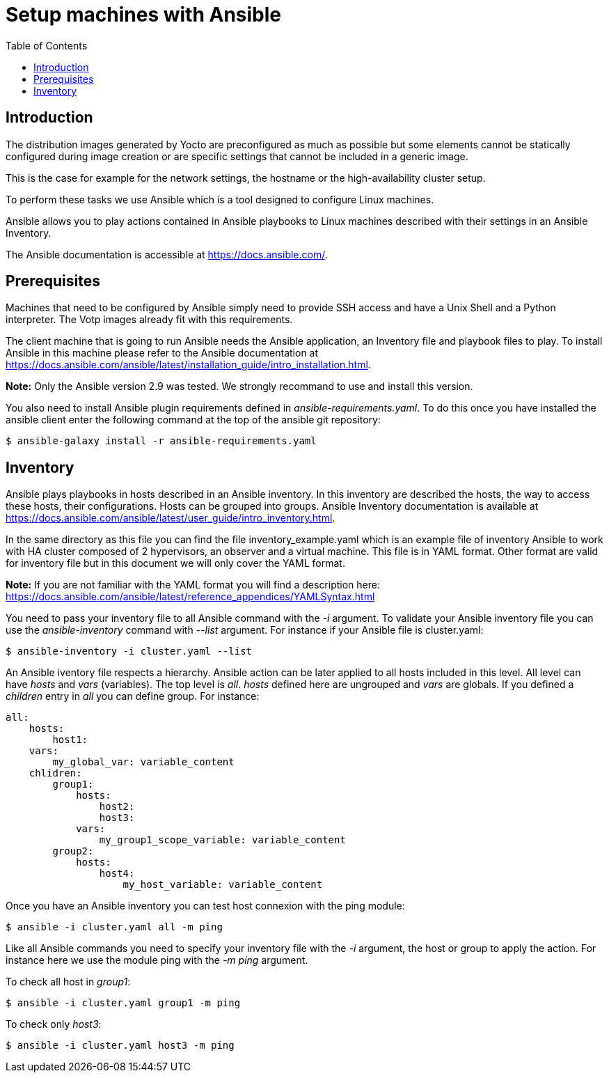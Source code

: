 // Copyright (C) 2020, RTE (http://www.rte-france.com)
// SPDX-License-Identifier: CC-BY-4.0

Setup machines with Ansible
===========================
:toc:
:sectnumlevels: 1

== Introduction

The distribution images generated by Yocto are preconfigured as much as possible
but some elements cannot be statically configured during image creation or are
specific settings that cannot be included in a generic image.

This is the case for example for the network settings, the hostname or the
high-availability cluster setup.

To perform these tasks we use Ansible which is a tool designed to configure
Linux machines.

Ansible allows you to play actions contained in Ansible playbooks to Linux
machines described with their settings in an Ansible Inventory.

The Ansible documentation is accessible at https://docs.ansible.com/.

== Prerequisites

Machines that need to be configured by Ansible simply need to provide SSH access
and have a Unix Shell and a Python interpreter. The Votp images already fit with
this requirements.

The client machine that is going to run Ansible needs the Ansible application,
an Inventory file and playbook files to play. To install Ansible in this machine
please refer to the Ansible documentation at
https://docs.ansible.com/ansible/latest/installation_guide/intro_installation.html.

*Note:* Only the Ansible version 2.9 was tested. We strongly recommand to use
and install this version.

You also need to install Ansible plugin requirements defined in
_ansible-requirements.yaml_. To do this once you have installed the ansible
client enter the following command at the top of the ansible git repository:

 $ ansible-galaxy install -r ansible-requirements.yaml

== Inventory

Ansible plays playbooks in hosts described in an Ansible inventory.
In this inventory are described the hosts, the way to access these hosts,
their configurations. Hosts can be grouped into groups.
Ansible Inventory documentation is available at
https://docs.ansible.com/ansible/latest/user_guide/intro_inventory.html.

In the same directory as this file you can find the file inventory_example.yaml
which is an example file of inventory Ansible to work with HA cluster composed
of 2 hypervisors, an observer and a virtual machine. This file is in YAML format.
Other format are valid for inventory file but in this document we will only
cover the YAML format.

*Note:* If you are not familiar with the YAML format you will find a description
here: https://docs.ansible.com/ansible/latest/reference_appendices/YAMLSyntax.html

You need to pass your inventory file to all Ansible command with the _-i_
argument. To validate your Ansible inventory file you can use the
_ansible-inventory_ command with _--list_ argument.
For instance if your Ansible file is cluster.yaml:

 $ ansible-inventory -i cluster.yaml --list

An Ansible iventory file respects a hierarchy. Ansible action can be later
applied to all hosts included in this level. All level can have _hosts_ and
_vars_ (variables).
The top level is _all_. _hosts_ defined here are ungrouped and _vars_ are
globals.
If you defined a _children_ entry in _all_ you can define group.
For instance:

[source,yaml]
----
all:
    hosts:
        host1:
    vars:
        my_global_var: variable_content
    chlidren:
        group1:
            hosts:
                host2:
                host3:
            vars:
                my_group1_scope_variable: variable_content
        group2:
            hosts:
                host4:
                    my_host_variable: variable_content
----

Once you have an Ansible inventory you can test host connexion with the ping
module:

 $ ansible -i cluster.yaml all -m ping

Like all Ansible commands you need to specify your inventory file with the _-i_
argument, the host or group to apply the action.
For instance here we use the module ping with the _-m ping_ argument.

To check all host in _group1_:

 $ ansible -i cluster.yaml group1 -m ping

To check only _host3_:

 $ ansible -i cluster.yaml host3 -m ping


